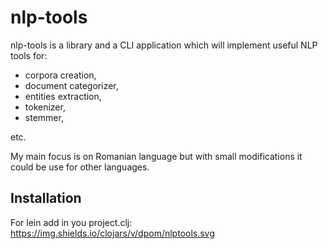 * nlp-tools
  :PROPERTIES:
  :CUSTOM_ID: nlp-tools
  :END:

nlp-tools is a library and a CLI application which will implement useful NLP tools for:
- corpora creation,
- document categorizer,
- entities extraction,
- tokenizer,
- stemmer,
etc.

My main focus is on Romanian language but with small modifications it could be use for other languages.  

** Installation
   :PROPERTIES:
   :CUSTOM_ID: installation
   :END:

For lein add in you project.clj:
https://img.shields.io/clojars/v/dpom/nlptools.svg



